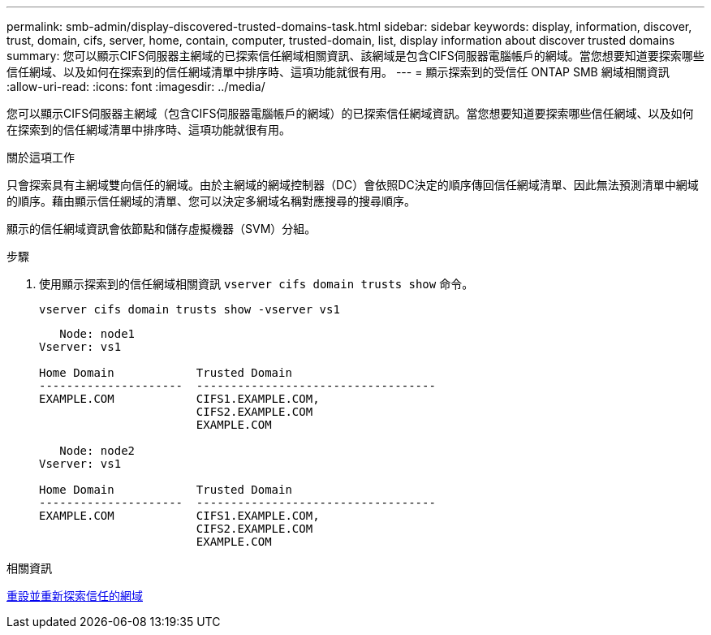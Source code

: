 ---
permalink: smb-admin/display-discovered-trusted-domains-task.html 
sidebar: sidebar 
keywords: display, information, discover, trust, domain, cifs, server, home, contain, computer, trusted-domain, list, display information about discover trusted domains 
summary: 您可以顯示CIFS伺服器主網域的已探索信任網域相關資訊、該網域是包含CIFS伺服器電腦帳戶的網域。當您想要知道要探索哪些信任網域、以及如何在探索到的信任網域清單中排序時、這項功能就很有用。 
---
= 顯示探索到的受信任 ONTAP SMB 網域相關資訊
:allow-uri-read: 
:icons: font
:imagesdir: ../media/


[role="lead"]
您可以顯示CIFS伺服器主網域（包含CIFS伺服器電腦帳戶的網域）的已探索信任網域資訊。當您想要知道要探索哪些信任網域、以及如何在探索到的信任網域清單中排序時、這項功能就很有用。

.關於這項工作
只會探索具有主網域雙向信任的網域。由於主網域的網域控制器（DC）會依照DC決定的順序傳回信任網域清單、因此無法預測清單中網域的順序。藉由顯示信任網域的清單、您可以決定多網域名稱對應搜尋的搜尋順序。

顯示的信任網域資訊會依節點和儲存虛擬機器（SVM）分組。

.步驟
. 使用顯示探索到的信任網域相關資訊 `vserver cifs domain trusts show` 命令。
+
`vserver cifs domain trusts show -vserver vs1`

+
[listing]
----
   Node: node1
Vserver: vs1

Home Domain            Trusted Domain
---------------------  -----------------------------------
EXAMPLE.COM            CIFS1.EXAMPLE.COM,
                       CIFS2.EXAMPLE.COM
                       EXAMPLE.COM

   Node: node2
Vserver: vs1

Home Domain            Trusted Domain
---------------------  -----------------------------------
EXAMPLE.COM            CIFS1.EXAMPLE.COM,
                       CIFS2.EXAMPLE.COM
                       EXAMPLE.COM
----


.相關資訊
xref:reset-rediscover-trusted-domains-task.adoc[重設並重新探索信任的網域]
